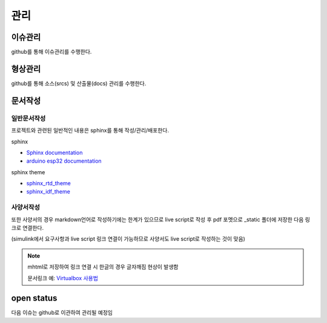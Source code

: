 ===================
관리
===================

------------------------
이슈관리
------------------------

github를 통해 이슈관리를 수행한다.

------------------------
형상관리
------------------------

github를 통해 소스(srcs) 및 산출물(docs) 관리를 수행한다. 

------------------------
문서작성
------------------------

일반문서작성
------------------------

프로젝트와 관련된 일반적인 내용은 sphinx를 통해 작성/관리/배포한다.

sphinx

* `Sphinx documentation <https://www.sphinx-doc.org/en/master/>`_
* `arduino esp32 documentation <https://docs.espressif.com/projects/arduino-esp32/en/latest/tutorials/blink.html#example-code>`_

sphinx theme

* `sphinx_rtd_theme <https://sphinx-rtd-theme.readthedocs.io/en/latest/installing.html>`_
* `sphinx_idf_theme <https://github.com/espressif/sphinx_idf_theme>`_


사양서작성
------------------------

또한 사양서의 경우 markdown언어로 작성하기에는 한계가 있으므로 live script로 작성 후 pdf 포멧으로 _static 폴더에 저장한 다음 링크로 연결한다.

(simulink에서 요구사항과 live script 링크 연결이 가능하므로 사양서도 live script로 작성하는 것이 맞음)

.. note:: mhtml로 저장하여 링크 연결 시 한글의 경우 글자깨짐 현상이 발생함
  
  문서링크 예: `Virtualbox 사용법 <../_static/1_concept/2_issues/Virtualbox_how_to_use.pdf>`_

------------------------
open status
------------------------

다음 이슈는 github로 이관하여 관리될 예정임

.. collapse:: bldcissue02

  open_23.05.04, close_23.05.??
  sphinx에서 줄바꿈

.. collapse:: bldcissue03

  open_23.05.04, close_23.05.??
  vscode 터미널에서 실행하는 ".\make clean; .\make html" 명령어 단축키로 실행 가능한지 확인

.. collapse:: bldcissue04
  
  open_23.05.04, close_23.05.??
  vscode rst extension으로 빌드 없이 미리보기 가능한지 확인


